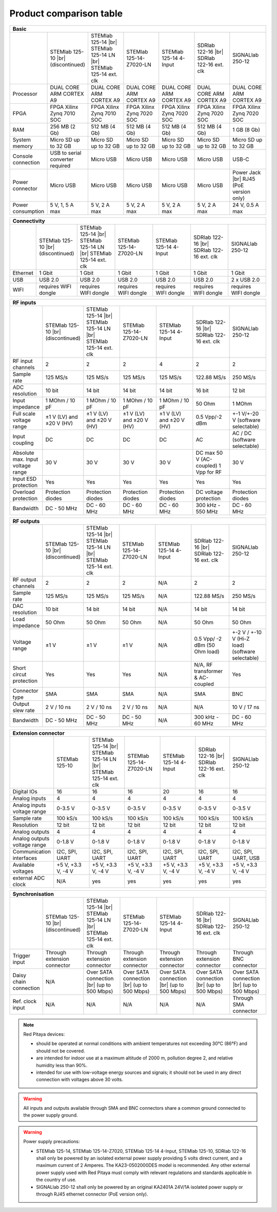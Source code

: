 .. _rp-board-comp:

Product comparison table
########################

.. table::
    :widths: 10 18 18 18 18 18 18
    :align: center

    +------------------------------------+------------------------------------+------------------------------------+------------------------------------+------------------------------------+------------------------------------+------------------------------------+
    | Basic                                                                                                                                                                                                                                                            |
    +====================================+====================================+====================================+====================================+====================================+====================================+====================================+
    |                                    | STEMlab 125-10 |br|                | STEMlab 125-14 |br|                | STEMlab 125-14-Z7020-LN            | STEMlab 125-14 4-Input             | SDRlab 122-16  |br|                | SIGNALlab 250-12                   |
    |                                    | (discontinued)                     | STEMlab 125-14 LN |br|             |                                    |                                    | SDRlab 122-16 ext. clk             |                                    |
    |                                    |                                    | STEMlab 125-14 ext. clk            |                                    |                                    |                                    |                                    |
    +------------------------------------+------------------------------------+------------------------------------+------------------------------------+------------------------------------+------------------------------------+------------------------------------+
    | Processor                          | DUAL CORE ARM CORTEX A9            | DUAL CORE ARM CORTEX A9            | DUAL CORE ARM CORTEX A9            | DUAL CORE ARM CORTEX A9            | DUAL CORE ARM CORTEX A9            | DUAL CORE ARM CORTEX A9            |
    +------------------------------------+------------------------------------+------------------------------------+------------------------------------+------------------------------------+------------------------------------+------------------------------------+
    | FPGA                               | FPGA Xilinx Zynq 7010 SOC          | FPGA Xilinx Zynq 7010 SOC          | FPGA Xilinx Zynq 7020 SOC          | FPGA Xilinx Zynq 7020 SOC          | FPGA Xilinx Zynq 7020 SOC          | FPGA Xilinx Zynq 7020 SOC          |
    +------------------------------------+------------------------------------+------------------------------------+------------------------------------+------------------------------------+------------------------------------+------------------------------------+
    | RAM                                | 256 MB (2 Gb)                      | 512 MB (4 Gb)                      | 512 MB (4 Gb)                      | 512 MB (4 Gb)                      | 512 MB (4 Gb)                      | 1 GB (8 Gb)                        |
    +------------------------------------+------------------------------------+------------------------------------+------------------------------------+------------------------------------+------------------------------------+------------------------------------+
    | System memory                      | Micro SD up to 32 GB               | Micro SD up to 32 GB               | Micro SD up to 32 GB               | Micro SD up to 32 GB               | Micro SD up to 32 GB               | Micro SD up to 32 GB               |
    +------------------------------------+------------------------------------+------------------------------------+------------------------------------+------------------------------------+------------------------------------+------------------------------------+
    | Console connection                 | USB to serial converter required   | Micro USB                          | Micro USB                          | Micro USB                          | Micro USB                          | USB-C                              |
    +------------------------------------+------------------------------------+------------------------------------+------------------------------------+------------------------------------+------------------------------------+------------------------------------+
    | Power connector                    | Micro USB                          | Micro USB                          | Micro USB                          | Micro USB                          | Micro USB                          | Power Jack |br|                    |
    |                                    |                                    |                                    |                                    |                                    |                                    | RJ45 (PoE version only)            |
    +------------------------------------+------------------------------------+------------------------------------+------------------------------------+------------------------------------+------------------------------------+------------------------------------+
    | Power consumption                  | 5 V, 1, 5 A max                    | 5 V, 2 A max                       | 5 V, 2 A max                       | 5 V, 2 A max                       | 5 V, 2 A max                       | 24 V, 0.5 A max                    |
    +------------------------------------+------------------------------------+------------------------------------+------------------------------------+------------------------------------+------------------------------------+------------------------------------+

.. table::
    :widths: 10 18 18 18 18 18 18
    :align: center

    +------------------------------------+------------------------------------+------------------------------------+------------------------------------+------------------------------------+------------------------------------+------------------------------------+
    | Connectivity                                                                                                                                                                                                                                                     |
    +====================================+====================================+====================================+====================================+====================================+====================================+====================================+
    |                                    | STEMlab 125-10 |br|                | STEMlab 125-14 |br|                | STEMlab 125-14-Z7020-LN            | STEMlab 125-14 4-Input             | SDRlab 122-16  |br|                | SIGNALlab 250-12                   |
    |                                    | (discontinued)                     | STEMlab 125-14 LN |br|             |                                    |                                    | SDRlab 122-16 ext. clk             |                                    |
    |                                    |                                    | STEMlab 125-14 ext. clk            |                                    |                                    |                                    |                                    |
    +------------------------------------+------------------------------------+------------------------------------+------------------------------------+------------------------------------+------------------------------------+------------------------------------+
    | Ethernet                           | 1 Gbit                             | 1 Gbit                             | 1 Gbit                             | 1 Gbit                             | 1 Gbit                             | 1 Gbit                             |
    +------------------------------------+------------------------------------+------------------------------------+------------------------------------+------------------------------------+------------------------------------+------------------------------------+
    | USB                                | USB 2.0                            | USB 2.0                            | USB 2.0                            | USB 2.0                            | USB 2.0                            | 2 x USB 2.0                        |
    +------------------------------------+------------------------------------+------------------------------------+------------------------------------+------------------------------------+------------------------------------+------------------------------------+
    | WIFI                               | requires WIFI dongle               | requires WIFI dongle               | requires WIFI dongle               | requires WIFI dongle               | requires WIFI dongle               | requires WIFI dongle               |
    +------------------------------------+------------------------------------+------------------------------------+------------------------------------+------------------------------------+------------------------------------+------------------------------------+


.. table::
    :widths: 10 18 18 18 18 18 18
    :align: center

    +------------------------------------+------------------------------------+------------------------------------+------------------------------------+------------------------------------+------------------------------------+------------------------------------+
    | RF inputs                                                                                                                                                                                                                                                        |
    +====================================+====================================+====================================+====================================+====================================+====================================+====================================+
    |                                    | STEMlab 125-10 |br|                | STEMlab 125-14 |br|                | STEMlab 125-14-Z7020-LN            | STEMlab 125-14 4-Input             | SDRlab 122-16  |br|                | SIGNALlab 250-12                   |
    |                                    | (discontinued)                     | STEMlab 125-14 LN |br|             |                                    |                                    | SDRlab 122-16 ext. clk             |                                    |
    |                                    |                                    | STEMlab 125-14 ext. clk            |                                    |                                    |                                    |                                    |
    +------------------------------------+------------------------------------+------------------------------------+------------------------------------+------------------------------------+------------------------------------+------------------------------------+
    | RF input channels                  | 2                                  | 2                                  | 2                                  | 4                                  | 2                                  | 2                                  |
    +------------------------------------+------------------------------------+------------------------------------+------------------------------------+------------------------------------+------------------------------------+------------------------------------+
    | Sample rate                        | 125 MS/s                           | 125 MS/s                           | 125 MS/s                           | 125 MS/s                           | 122.88 MS/s                        | 250 MS/s                           |
    +------------------------------------+------------------------------------+------------------------------------+------------------------------------+------------------------------------+------------------------------------+------------------------------------+
    | ADC resolution                     | 10 bit                             | 14 bit                             | 14 bit                             | 14 bit                             | 16 bit                             | 12 bit                             |
    +------------------------------------+------------------------------------+------------------------------------+------------------------------------+------------------------------------+------------------------------------+------------------------------------+
    | Input impedance                    | 1 MOhm / 10 pF                     | 1 MOhm / 10 pF                     | 1 MOhm / 10 pF                     | 1 MOhm / 10 pF                     | 50 Ohm                             | 1 MOhm                             |
    +------------------------------------+------------------------------------+------------------------------------+------------------------------------+------------------------------------+------------------------------------+------------------------------------+
    | Full scale voltage range           | ±1 V (LV) and ±20 V (HV)           | ±1 V (LV) and ±20 V (HV)           | ±1 V (LV) and ±20 V (HV)           | ±1 V (LV) and ±20 V (HV)           | 0.5 Vpp/-2 dBm                     | +-1 V/+-20 V (software selectable) |
    +------------------------------------+------------------------------------+------------------------------------+------------------------------------+------------------------------------+------------------------------------+------------------------------------+
    | Input coupling                     | DC                                 | DC                                 | DC                                 | DC                                 | AC                                 | AC / DC (software selectable)      |
    +------------------------------------+------------------------------------+------------------------------------+------------------------------------+------------------------------------+------------------------------------+------------------------------------+
    | Absolute max. Input voltage range  | 30 V                               | 30 V                               | 30 V                               | 30 V                               | DC max 50 V (AC-coupled)           | 30 V                               |
    |                                    |                                    |                                    |                                    |                                    | 1 Vpp for RF                       |                                    |
    +------------------------------------+------------------------------------+------------------------------------+------------------------------------+------------------------------------+------------------------------------+------------------------------------+
    | Input ESD protection               | Yes                                | Yes                                | Yes                                | Yes                                | Yes                                | Yes                                |
    +------------------------------------+------------------------------------+------------------------------------+------------------------------------+------------------------------------+------------------------------------+------------------------------------+
    | Overload protection                | Protection diodes                  | Protection diodes                  | Protection diodes                  | Protection diodes                  | DC voltage protection              | Protection diodes                  |
    +------------------------------------+------------------------------------+------------------------------------+------------------------------------+------------------------------------+------------------------------------+------------------------------------+
    | Bandwidth                          | DC - 50 MHz                        | DC - 60 MHz                        | DC - 60 MHz                        | DC - 60 MHz                        | 300 kHz - 550 MHz                  | DC - 60 MHz                        |
    +------------------------------------+------------------------------------+------------------------------------+------------------------------------+------------------------------------+------------------------------------+------------------------------------+


.. table::
    :widths: 10 18 18 18 18 18 18
    :align: center

    +------------------------------------+------------------------------------+------------------------------------+------------------------------------+------------------------------------+------------------------------------+------------------------------------+
    | RF outputs                                                                                                                                                                                                                                                       |
    +====================================+====================================+====================================+====================================+====================================+====================================+====================================+
    |                                    | STEMlab 125-10 |br|                | STEMlab 125-14 |br|                | STEMlab 125-14-Z7020-LN            | STEMlab 125-14 4-Input             | SDRlab 122-16 |br|                 | SIGNALlab 250-12                   |
    |                                    | (discontinued)                     | STEMlab 125-14 LN |br|             |                                    |                                    | SDRlab 122-16 ext. clk             |                                    |
    |                                    |                                    | STEMlab 125-14 ext. clk            |                                    |                                    |                                    |                                    |
    +------------------------------------+------------------------------------+------------------------------------+------------------------------------+------------------------------------+------------------------------------+------------------------------------+
    | RF output channels                 | 2                                  | 2                                  | 2                                  | N/A                                | 2                                  | 2                                  |
    +------------------------------------+------------------------------------+------------------------------------+------------------------------------+------------------------------------+------------------------------------+------------------------------------+
    | Sample rate                        | 125 MS/s                           | 125 MS/s                           | 125 MS/s                           | N/A                                | 122.88 MS/s                        | 250 MS/s                           |
    +------------------------------------+------------------------------------+------------------------------------+------------------------------------+------------------------------------+------------------------------------+------------------------------------+
    | DAC resolution                     | 10 bit                             | 14 bit                             | 14 bit                             | N/A                                | 14 bit                             | 14 bit                             |
    +------------------------------------+------------------------------------+------------------------------------+------------------------------------+------------------------------------+------------------------------------+------------------------------------+
    | Load impedance                     | 50 Ohm                             | 50 Ohm                             | 50 Ohm                             | N/A                                | 50 Ohm                             | 50 Ohm                             |
    +------------------------------------+------------------------------------+------------------------------------+------------------------------------+------------------------------------+------------------------------------+------------------------------------+
    | Voltage range                      | ±1 V                               | ±1 V                               | ±1 V                               | N/A                                | 0.5 Vpp/ -2 dBm                    | +-2 V / +-10 V (Hi-Z load)         |
    |                                    |                                    |                                    |                                    |                                    | (50 Ohm load)                      | (software selectable)              |
    +------------------------------------+------------------------------------+------------------------------------+------------------------------------+------------------------------------+------------------------------------+------------------------------------+
    | Short circut protection            | Yes                                | Yes                                | Yes                                | N/A                                | N/A, RF transformer                |                                    |
    |                                    |                                    |                                    |                                    |                                    | & AC-coupled                       | Yes                                |
    +------------------------------------+------------------------------------+------------------------------------+------------------------------------+------------------------------------+------------------------------------+------------------------------------+
    | Connector type                     | SMA                                | SMA                                | SMA                                | N/A                                | SMA                                | BNC                                |
    +------------------------------------+------------------------------------+------------------------------------+------------------------------------+------------------------------------+------------------------------------+------------------------------------+
    | Output slew rate                   | 2 V / 10 ns                        | 2 V / 10 ns                        | 2 V / 10 ns                        | N/A                                | N/A                                | 10 V / 17 ns                       |
    +------------------------------------+------------------------------------+------------------------------------+------------------------------------+------------------------------------+------------------------------------+------------------------------------+
    | Bandwidth                          | DC - 50 MHz                        | DC - 50 MHz                        | DC - 50 MHz                        | N/A                                | 300 kHz - 60 MHz                   | DC - 60 MHz                        |
    +------------------------------------+------------------------------------+------------------------------------+------------------------------------+------------------------------------+------------------------------------+------------------------------------+



.. table::
    :widths: 10 18 18 18 18 18 18
    :align: center

    +------------------------------------+------------------------------------+------------------------------------+------------------------------------+------------------------------------+------------------------------------+------------------------------------+
    | Extension connector                                                                                                                                                                                                                                              |
    +====================================+====================================+====================================+====================================+====================================+====================================+====================================+
    |                                    | STEMlab 125-10                     | STEMlab 125-14 |br|                | STEMlab 125-14-Z7020-LN            | STEMlab 125-14 4-Input             | SDRlab 122-16 |br|                 | SIGNALlab 250-12                   |
    |                                    |                                    | STEMlab 125-14 LN |br|             |                                    |                                    | SDRlab 122-16 ext. clk             |                                    |
    |                                    |                                    | STEMlab 125-14 ext. clk            |                                    |                                    |                                    |                                    |
    +------------------------------------+------------------------------------+------------------------------------+------------------------------------+------------------------------------+------------------------------------+------------------------------------+
    | Digital IOs                        | 16                                 | 16                                 | 16                                 | 20                                 | 16                                 | 16                                 |
    +------------------------------------+------------------------------------+------------------------------------+------------------------------------+------------------------------------+------------------------------------+------------------------------------+
    | Analog inputs                      | 4                                  | 4                                  | 4                                  | 4                                  | 4                                  | 4                                  |
    +------------------------------------+------------------------------------+------------------------------------+------------------------------------+------------------------------------+------------------------------------+------------------------------------+
    | Analog inputs voltage range        | 0-3.5 V                            | 0-3.5 V                            | 0-3.5 V                            | 0-3.5 V                            | 0-3.5 V                            | 0-3.5 V                            |
    +------------------------------------+------------------------------------+------------------------------------+------------------------------------+------------------------------------+------------------------------------+------------------------------------+
    | Sample rate                        | 100 kS/s                           | 100 kS/s                           | 100 kS/s                           | 100 kS/s                           | 100 kS/s                           | 100 kS/s                           |
    +------------------------------------+------------------------------------+------------------------------------+------------------------------------+------------------------------------+------------------------------------+------------------------------------+
    | Resolution                         | 12 bit                             | 12 bit                             | 12 bit                             | 12 bit                             | 12 bit                             | 12 bit                             |
    +------------------------------------+------------------------------------+------------------------------------+------------------------------------+------------------------------------+------------------------------------+------------------------------------+
    | Analog outputs                     | 4                                  | 4                                  | 4                                  | 4                                  | 4                                  | 4                                  |
    +------------------------------------+------------------------------------+------------------------------------+------------------------------------+------------------------------------+------------------------------------+------------------------------------+
    | Analog outputs voltage range       | 0-1.8 V                            | 0-1.8 V                            | 0-1.8 V                            | 0-1.8 V                            | 0-1.8 V                            | 0-1.8 V                            |
    +------------------------------------+------------------------------------+------------------------------------+------------------------------------+------------------------------------+------------------------------------+------------------------------------+
    | Communication interfaces           | I2C, SPI, UART                     | I2C, SPI, UART                     | I2C, SPI, UART                     | I2C, SPI, UART                     | I2C, SPI, UART                     | I2C, SPI, UART, USB                |
    +------------------------------------+------------------------------------+------------------------------------+------------------------------------+------------------------------------+------------------------------------+------------------------------------+
    | Available voltages                 | +5 V, +3.3 V, -4 V                 | +5 V, +3.3 V, -4 V                 | +5 V, +3.3 V, -4 V                 | +5 V, +3.3 V, -4 V                 | +5 V, +3.3 V, -4 V                 | +5 V, +3.3 V, -4 V                 |
    +------------------------------------+------------------------------------+------------------------------------+------------------------------------+------------------------------------+------------------------------------+------------------------------------+
    | external ADC clock                 | N/A                                |  yes                               |  yes                               |  yes                               |  yes                               | yes                                |
    +------------------------------------+------------------------------------+------------------------------------+------------------------------------+------------------------------------+------------------------------------+------------------------------------+

.. table::
    :widths: 10 18 18 18 18 18 18
    :align: center

    +------------------------------------+------------------------------------+------------------------------------+------------------------------------+------------------------------------+------------------------------------+------------------------------------+
    | Synchronisation                                                                                                                                                                                                                                                  |
    +====================================+====================================+====================================+====================================+====================================+====================================+====================================+
    |                                    | STEMlab 125-10 |br|                | STEMlab 125-14 |br|                | STEMlab 125-14-Z7020-LN            | STEMlab 125-14 4-Input             | SDRlab 122-16 |br|                 | SIGNALlab 250-12                   |
    |                                    | (discontinued)                     | STEMlab 125-14 LN |br|             |                                    |                                    | SDRlab 122-16 ext. clk             |                                    |
    |                                    |                                    | STEMlab 125-14 ext. clk            |                                    |                                    |                                    |                                    |
    +------------------------------------+------------------------------------+------------------------------------+------------------------------------+------------------------------------+------------------------------------+------------------------------------+
    | Trigger input                      | Through extension connector        | Through extension connector        | Through extension connector        | Through extension connector        | Through extension connector        | Through BNC connector              |
    +------------------------------------+------------------------------------+------------------------------------+------------------------------------+------------------------------------+------------------------------------+------------------------------------+
    | Daisy chain connection             | N/A                                | Over SATA connection |br|          | Over SATA connection |br|          | Over SATA connection |br|          | Over SATA connection |br|          | Over SATA connection |br|          |
    |                                    |                                    | (up to 500 Mbps)                   | (up to 500 Mbps)                   | (up to 500 Mbps)                   | (up to 500 Mbps)                   | (up to 500 Mbps)                   |
    +------------------------------------+------------------------------------+------------------------------------+------------------------------------+------------------------------------+------------------------------------+------------------------------------+
    | Ref. clock input                   | N/A                                | N/A                                | N/A                                | N/A                                | N/A                                | Through SMA connector              |
    +------------------------------------+------------------------------------+------------------------------------+------------------------------------+------------------------------------+------------------------------------+------------------------------------+



.. note::

    Red Pitaya devices:

    * should be operated at normal conditions with ambient temperatures not exceeding 30°C (86°F) and should not be covered.
    * are intended for indoor use at a maximum altitude of 2000 m, pollution degree 2, and relative humidity less than 90%.
    * intended for use with low-voltage energy sources and signals; it should not be used in any direct connection with voltages above 30 volts.


.. warning::

    All inputs and outputs available through SMA and BNC connectors share a common ground connected to the power supply ground.



.. warning::

    Power supply precautions:

    * STEMlab 125-14, STEMlab 125-14-Z7020, STEMlab 125-14 4-Input, STEMlab 125-10, SDRlab 122-16 shall only be powered by an isolated external power supply providing 5 volts direct current, and a maximum current of 2 Amperes. The KA23-0502000DES model is recommended. Any other external power supply used with Red Pitaya must comply with relevant regulations and standards applicable in the country of use.
    * SIGNALlab 250-12 shall only be powered by an original KA2401A 24V/1A isolated power supply or through RJ45 ethernet connector (PoE version only).


    .. |br| raw:: html

        <br/>
